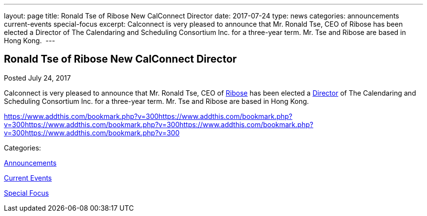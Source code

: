 ---
layout: page
title: Ronald Tse of Ribose New CalConnect Director
date: 2017-07-24
type: news
categories: announcements current-events special-focus
excerpt: Calconnect is very pleased to announce that Mr. Ronald Tse, CEO of Ribose has been elected a Director of The Calendaring and Scheduling Consortium Inc. for a three-year term. Mr. Tse and Ribose are based in Hong Kong. 
---

== Ronald Tse of Ribose New CalConnect Director

[[node-451]]
Posted July 24, 2017 

Calconnect is very pleased to announce that Mr. Ronald Tse, CEO of https://www.ribose.com/home[Ribose] has been elected a https://www.calconnect.org/about/board-directors[Director] of The Calendaring and Scheduling Consortium Inc. for a three-year term. Mr. Tse and Ribose are based in Hong Kong.&nbsp;

https://www.addthis.com/bookmark.php?v=300https://www.addthis.com/bookmark.php?v=300https://www.addthis.com/bookmark.php?v=300https://www.addthis.com/bookmark.php?v=300https://www.addthis.com/bookmark.php?v=300

Categories:&nbsp;

link:/news/announcements[Announcements]

link:/news/current-events[Current Events]

link:/news/special-focus[Special Focus]

